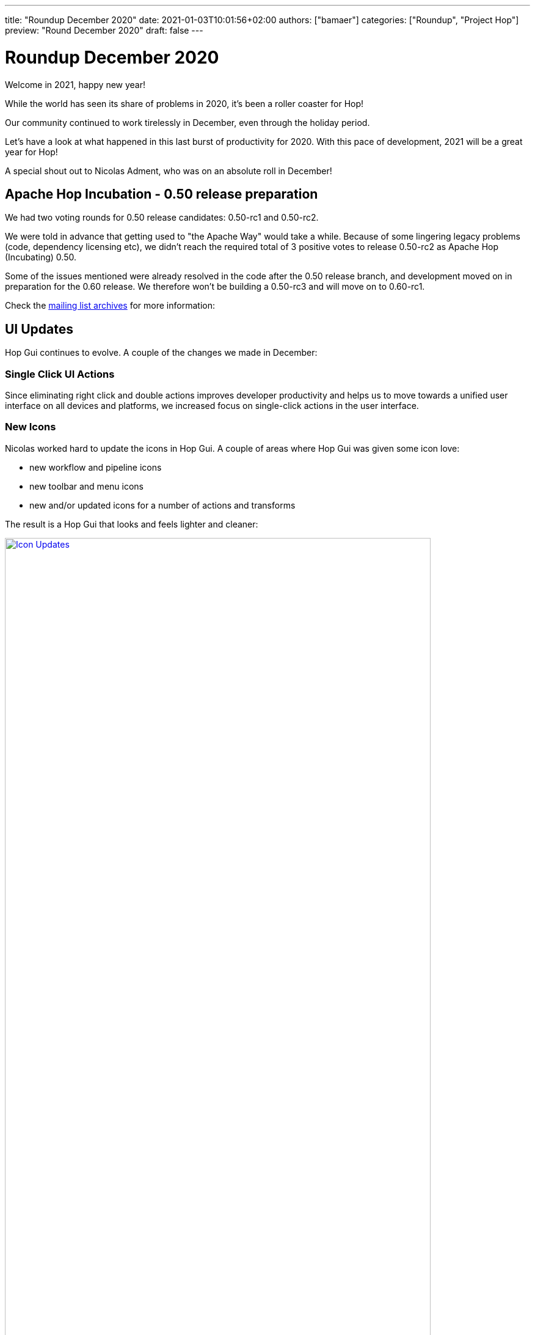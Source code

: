 ---
title: "Roundup December 2020"
date: 2021-01-03T10:01:56+02:00
authors: ["bamaer"]
categories: ["Roundup", "Project Hop"]
preview: "Round December 2020"
draft: false
---

# Roundup December 2020

Welcome in 2021, happy new year!

While the world has seen its share of problems in 2020, it's been a roller coaster for Hop!

Our community continued to work tirelessly in December, even through the holiday period.

Let's have a look at what happened in this last burst of productivity for 2020. With this pace of development, 2021 will be a great year for Hop!

A special shout out to Nicolas Adment, who was on an absolute roll in December!

## Apache Hop Incubation - 0.50 release preparation

We had two voting rounds for 0.50 release candidates: 0.50-rc1 and 0.50-rc2. 

We were told in advance that getting used to "the Apache Way" would take a while. Because of some lingering legacy problems (code, dependency licensing etc), we didn't reach the required total of 3 positive votes to release 0.50-rc2 as Apache Hop (Incubating) 0.50. 

Some of the issues mentioned were already resolved in the code after the 0.50 release branch, and development moved on in preparation for the 0.60 release. We therefore won't be building a 0.50-rc3 and will move on to 0.60-rc1. 

Check the https://lists.apache.org/thread.html/r2d5cb659da876bab24f7a04a936496fc88b3181874b261ff48b4db31%40%3Cdev.hop.apache.org%3E[mailing list archives] for more information:

## UI Updates

Hop Gui continues to evolve. A couple of the changes we made in December:

### Single Click UI Actions

Since eliminating right click and double actions improves developer productivity and helps us to move towards a unified user interface on all devices and platforms, we increased focus on single-click actions in the user interface.

### New Icons

Nicolas worked hard to update the icons in Hop Gui. A couple of areas where Hop Gui was given some icon love:

* new workflow and pipeline icons
* new toolbar and menu icons
* new and/or updated icons for a number of actions and transforms

The result is a Hop Gui that looks and feels lighter and cleaner:

image:/img/Roundup-2021-01/icon-updates.png[Icon Updates, width="90%", align="left", link="/img/Roundup-2021-01/icon-updates.png"]

### New Metadata Perspective

A lot of metadata operations (relational, database connections, runtime configurations etc) had their own pop-up configuration dialogs.

These various pop-ups were grouped in one central metadata configuration perpective.

image:/img/Roundup-2021-01/hop-2235-metadata-perspective.png[Metadata Perspective, width="90%", align="left", link="/img/Roundup-2021-01/hop-2235-metadata-perspective.png"]

## New Plugins

Two new transform plugins are now available in Hop:

* Transforms:
** https://hop.apache.org/manual/latest/plugins/transforms/tokenreplacement.html[Token Replacement]
** https://hop.apache.org/manual/latest/plugins/transforms/userdefinedjavaclass.html[User Defined Java Class]

## Partitioned Stream Lookup

The Stream Lookup now supports partitioning.

image:/img/Roundup-2021-01/hop-2303-partitioned-stream-lu.png[Partitioned Stream Lookup, width="90%", align="left", link="/img/Roundup-2021-01/hop-2303-partitioned-stream-lu.png"]

This significantly helps to improve lookups on _large_ volumes of data on _large_ machines.

image:/img/Roundup-2021-01/hop-berserker.png[Hop Berserker, width=20%, scalewidth=20%, align="left", link="/img/Roundup-2021-01/hop-berserker.png"]

## Docker, Kubernetes updates

The separate Dockerfile and configuration were moved to the main Hop https://github.com/apache/incubator-hop/tree/master/docker[repository].

A Hop Docker image is now one `docker pull` away through https://hub.docker.com/r/apache/incubator-hop/[Docker Hub].

Work on Kubernetes continues in the separate https://github.com/project-hop/hop-docker[repository].

## Jandex

All plugins in Hop now use https://github.com/wildfly/jandex[Jandex].

Jandex uses annotations to find and load all plugins at startup. This reduces the startup times for Hop Gui, Hop Run and Hop Server.


## Community

The Hop community continues to grow:

* chat: 122 registered members (up from 108) link:https://chat.project-hop.org[join]
* LinkedIn: 321 followers (up from 309) link:https://www.linkedin.com/company/hop-project[follow]
* Twitter: 250 followers (up from 233) link:https://twitter.com/ApacheHop[follow]
* YouTube: 50 subscribers (up from 40) link:https://www.youtube.com/channel/UCGlcYslwe03Y2zbZ1W6DAGA[subscribe]
* Facebook: 20 followers (no change) link:https://www.facebook.com/apachehop[like]

The following people have been added as committers:

* Rodrigo Haces (late arrival, not included in November update)
* Jason Chu  (late arrival, not included in November update)
* Yannick Mols

Check out the link:/community/team/[complete list] of committers and contributors.

Without community contribution, Hop is just a coding club! Please feel free to join, participate in the discussion, test, file bug tickets on the software or documentation, ... Contributing is a lot more than writing code.

Check out our link:/community/contributing/[contribution guides] to find out more.

## Various

### Hop Web

Hop Web has seen some impressive activity from https://twitter.com/HiromuHota[Hiromu, target="blank"] over the last months.

The code is in the final stages of being merged into Hop. Once that's done, you'll be able to choose to run Hop Gui from a fat (desktop) or web client. Both will be started from the same code base.

Needless to say this will open an entire new world of possible use cases for Hop.

image:/img/Roundup-2021-01/hop-web.png[Hop Web, width=90%, align="left", link="/img/Roundup-2021-01/hop-web.png"]


## JIRA Tickets

The full list of issues that had activity over the last month is:


### Resolved (66)

[%header, width="100%"]
|===
|Issue|Summary|Components|Created|Updated
|https://issues.apache.org/jira/browse/HOP-2143[HOP-2143]|Not found from Search option|Documentation|2020-11-06|2020-12-16
|https://issues.apache.org/jira/browse/HOP-2246[HOP-2246]|The HopGui metadata mangers are not refreshed|GUI|2020-12-02|2020-12-16
|https://issues.apache.org/jira/browse/HOP-2248[HOP-2248]|The Pipeline action dialog doesn't remember its size|GUI|2020-12-03|2020-12-04
|https://issues.apache.org/jira/browse/HOP-2249[HOP-2249]|Workflows: when not pasting XML see if other content can be recognized|GUI|2020-12-03|2020-12-04
|https://issues.apache.org/jira/browse/HOP-2251[HOP-2251]|creating a new environment with a new name is not possible|GUI|2020-12-03|2020-12-04
|https://issues.apache.org/jira/browse/HOP-2255[HOP-2255]|Trying to create a fat jar in a project home folder fails|Beam|2020-12-04|2020-12-04
|https://issues.apache.org/jira/browse/HOP-2256[HOP-2256]|Create a GUI events handler|GUI|2020-12-04|2020-12-04
|https://issues.apache.org/jira/browse/HOP-2258[HOP-2258]|Separate ActionSpecial into 2 actions START and DUMMY|Actions|2020-12-04|2020-12-13
|https://issues.apache.org/jira/browse/HOP-2260[HOP-2260]|Metadata perspective: code cleanup|GUI|2020-12-04|2020-12-15
|https://issues.apache.org/jira/browse/HOP-2261[HOP-2261]|Partition schema editor: doesn't pick up number of partitions|GUI|2020-12-04|2020-12-05
|https://issues.apache.org/jira/browse/HOP-2266[HOP-2266]|Beam generating unbounded synthetic data too fast|Beam|2020-12-05|2020-12-05
|https://issues.apache.org/jira/browse/HOP-2267[HOP-2267]|Beam complaining about slf4j|Beam|2020-12-05|2020-12-16
|https://issues.apache.org/jira/browse/HOP-2268[HOP-2268]|Avoid state of metadata by not implementing IVariables|API|2020-12-06|2020-12-16
|https://issues.apache.org/jira/browse/HOP-2270[HOP-2270]|Add Github README with badges||2020-12-06|2020-12-06
|https://issues.apache.org/jira/browse/HOP-2273[HOP-2273]|Remove duplicate Hop jar files|Build|2020-12-06|2020-12-16
|https://issues.apache.org/jira/browse/HOP-2274[HOP-2274]|Declare all plugins with only annotations without penalizing startup time||2020-12-06|2020-12-11
|https://issues.apache.org/jira/browse/HOP-2275[HOP-2275]|Error opening files|GUI|2020-12-07|2020-12-15
|https://issues.apache.org/jira/browse/HOP-2277[HOP-2277]|Options dialog has i18n issues|GUI|2020-12-07|2020-12-08
|https://issues.apache.org/jira/browse/HOP-2279[HOP-2279]|Add log channel to the JavaScript action|Actions|2020-12-08|2020-12-11
|https://issues.apache.org/jira/browse/HOP-2280[HOP-2280]|Pipeline and Workflow action dialog: change name after selecting file|Actions, GUI|2020-12-08|2020-12-11
|https://issues.apache.org/jira/browse/HOP-2282[HOP-2282]|De-select objects on single canvas click|GUI|2020-12-09|2020-12-18
|https://issues.apache.org/jira/browse/HOP-2283[HOP-2283]|The @HopMetadata annotation must be consistent with the other plugins|API|2020-12-09|2020-12-14
|https://issues.apache.org/jira/browse/HOP-2285[HOP-2285]|Remove unused annotation EnginePlugin||2020-12-10|2020-12-11
|https://issues.apache.org/jira/browse/HOP-2286[HOP-2286]|Images not found for Dummy and Start actions||2020-12-11|2020-12-11
|https://issues.apache.org/jira/browse/HOP-2288[HOP-2288]|Define an order of perspective|GUI|2020-12-11|2020-12-12
|https://issues.apache.org/jira/browse/HOP-2289[HOP-2289]|Output of Sort Rows is suspect|Transforms|2020-12-11|2020-12-11
|https://issues.apache.org/jira/browse/HOP-2290[HOP-2290]|Set Variables transform throws an error when missing workflow|Transforms|2020-12-11|2020-12-11
|https://issues.apache.org/jira/browse/HOP-2292[HOP-2292]|Internal Hop variables not set on pipelines and workflows|Pipelines, Workflows|2020-12-11|2020-12-16
|https://issues.apache.org/jira/browse/HOP-2293[HOP-2293]|Various issues while executing Beam pipelines|Pipelines|2020-12-11|2020-12-12
|https://issues.apache.org/jira/browse/HOP-2294[HOP-2294]|Move the plugin image to its folder||2020-12-12|2020-12-16
|https://issues.apache.org/jira/browse/HOP-2295[HOP-2295]|Improve the sort order of the variables shown with CTRL-SPACE|GUI|2020-12-12|2020-12-12
|https://issues.apache.org/jira/browse/HOP-2296[HOP-2296]|HopVfsFileDialog is unusable under windows||2020-12-12|2020-12-14
|https://issues.apache.org/jira/browse/HOP-2298[HOP-2298]|Port Token Replacement Plugin from Chris Deptula|Transforms|2020-12-13|2020-12-22
|https://issues.apache.org/jira/browse/HOP-2299[HOP-2299]|Search: when finding metadata objects you can't open them|GUI|2020-12-14|2020-12-16
|https://issues.apache.org/jira/browse/HOP-2301[HOP-2301]|Add icon to each type of Hop file|GUI|2020-12-14|2020-12-14
|https://issues.apache.org/jira/browse/HOP-2302[HOP-2302]|Stream Lookup: allow it to be run partitioned|Transforms|2020-12-14|2020-12-16
|https://issues.apache.org/jira/browse/HOP-2303[HOP-2303]|remove duplicate 'download' from download link|Website|2020-12-15|2020-12-15
|https://issues.apache.org/jira/browse/HOP-2304[HOP-2304]|Widget disposed in parameter tabs on Executor transforms|GUI|2020-12-15|2020-12-16
|https://issues.apache.org/jira/browse/HOP-2306[HOP-2306]|Add support for TLS 1.2||2020-12-15|2020-12-15
|https://issues.apache.org/jira/browse/HOP-2310[HOP-2310]|Exasol dependency error||2020-12-16|2020-12-19
|https://issues.apache.org/jira/browse/HOP-2312[HOP-2312]|Add Sequence delivers duplicate ids when running in copies|Transforms|2020-12-16|2020-12-17
|https://issues.apache.org/jira/browse/HOP-2313[HOP-2313]|Running integration tests locally is dangerous|Integration Testing|2020-12-17|2020-12-17
|https://issues.apache.org/jira/browse/HOP-2316[HOP-2316]|Create an export to SVG menu options in Hop GUI|GUI|2020-12-18|2020-12-18
|https://issues.apache.org/jira/browse/HOP-2317[HOP-2317]|Execute row SQL script broken||2020-12-18|2020-12-18
|https://issues.apache.org/jira/browse/HOP-2318[HOP-2318]|Add database to test container|Integration Testing|2020-12-18|2020-12-27
|https://issues.apache.org/jira/browse/HOP-2319[HOP-2319]|top bar menu disappears when using any item in documentation menu|Website|2020-12-18|2020-12-19
|https://issues.apache.org/jira/browse/HOP-2322[HOP-2322]|With double-click support disabled, allow editing with a single click|GUI|2020-12-19|2020-12-21
|https://issues.apache.org/jira/browse/HOP-2323[HOP-2323]|Options dialog: mangled option|GUI|2020-12-19|2020-12-21
|https://issues.apache.org/jira/browse/HOP-2325[HOP-2325]|Add the Apache License header to all .properties files||2020-12-20|2020-12-21
|https://issues.apache.org/jira/browse/HOP-2326[HOP-2326]|Add the Apache License header to all shell scripts|CLI|2020-12-20|2020-12-21
|https://issues.apache.org/jira/browse/HOP-2327[HOP-2327]|Add the Apache License header to all XML files|Build|2020-12-20|2020-12-21
|https://issues.apache.org/jira/browse/HOP-2331[HOP-2331]|Add right padding in Project dialog||2020-12-21|2020-12-23
|https://issues.apache.org/jira/browse/HOP-2332[HOP-2332]|Add right padding in Environment dialog||2020-12-21|2020-12-23
|https://issues.apache.org/jira/browse/HOP-2333[HOP-2333]|Environment variables not properly managed||2020-12-21|2020-12-22
|https://issues.apache.org/jira/browse/HOP-2334[HOP-2334]|Review Token Replacemen plugin icon||2020-12-21|2020-12-29
|https://issues.apache.org/jira/browse/HOP-2337[HOP-2337]|Selection mode entered inadvertently|GUI|2020-12-21|2020-12-21
|https://issues.apache.org/jira/browse/HOP-2338[HOP-2338]|After selecting a transform in the action dialog with CTRL you get a NPE|GUI|2020-12-21|2020-12-21
|https://issues.apache.org/jira/browse/HOP-2340[HOP-2340]|No longer able to create a hop in a workflow|GUI|2020-12-21|2020-12-23
|https://issues.apache.org/jira/browse/HOP-2346[HOP-2346]|Remove mulesoft redshift jdbc dependency|Build|2020-12-23|2020-12-23
|https://issues.apache.org/jira/browse/HOP-2347[HOP-2347]|Repair image for ValueMeta||2020-12-23|2020-12-25
|https://issues.apache.org/jira/browse/HOP-2350[HOP-2350]|Rat should print filenames to console|Build|2020-12-26|2020-12-26
|https://issues.apache.org/jira/browse/HOP-2353[HOP-2353]|Add a function to the GuiResource class to get image from IValueMeta|GUI|2020-12-26|2020-12-28
|https://issues.apache.org/jira/browse/HOP-2356[HOP-2356]|Memory Group By - Count - outputs counts with padded zeros.||2020-12-27|2021-01-02
|https://issues.apache.org/jira/browse/HOP-2360[HOP-2360]|Excel Input transform with XLSX Streaming don't work|Transforms|2020-12-28|2020-12-29
|https://issues.apache.org/jira/browse/HOP-2361[HOP-2361]|Hop About Box opens too small.|GUI|2020-12-29|2020-12-30
|https://issues.apache.org/jira/browse/HOP-2363[HOP-2363]|Ctrl-+ doesn't change the zoom level||2020-12-29|2021-01-02
|===

### In Progress (15)

[%header, width="100%"]
|===
|Issue|Summary|Components|Created|Updated
|https://issues.apache.org/jira/browse/HOP-2244[HOP-2244]|Reverse sort the projects drop-down list by use date|GUI|2020-11-30|2020-12-04
|https://issues.apache.org/jira/browse/HOP-2281[HOP-2281]|Clean GuiResource images||2020-12-08|2020-12-29
|https://issues.apache.org/jira/browse/HOP-2284[HOP-2284]|Update kettle to hop plugin porting documentation|API|2020-12-10|2020-12-15
|https://issues.apache.org/jira/browse/HOP-2287[HOP-2287]|Move hop-docker into ASF HOP project and make docker image available in dockerhub via pipeline|Build, Containers, Infrastructure, Pipelines|2020-12-11|2020-12-29
|https://issues.apache.org/jira/browse/HOP-2307[HOP-2307]|Add support to Clickhouse database|Database|2020-12-16|2021-01-03
|https://issues.apache.org/jira/browse/HOP-2308[HOP-2308]|Enable pritty print on JSON output|Transforms|2020-12-16|2021-01-03
|https://issues.apache.org/jira/browse/HOP-2309[HOP-2309]|Enable pritty print on XML output|Transforms|2020-12-16|2021-01-03
|https://issues.apache.org/jira/browse/HOP-2320[HOP-2320]|NPE in User Defined Java Class code crashes Hop GUI|GUI|2020-12-18|2020-12-18
|https://issues.apache.org/jira/browse/HOP-2324[HOP-2324]|add release process information to contribution page|Website|2020-12-20|2020-12-21
|https://issues.apache.org/jira/browse/HOP-2330[HOP-2330]|Review of italian translation files|Translations|2020-12-21|2020-12-22
|https://issues.apache.org/jira/browse/HOP-2341[HOP-2341]|Improve integration testing documentation|Documentation, Integration Testing|2020-12-21|2020-12-21
|https://issues.apache.org/jira/browse/HOP-2342[HOP-2342]|Single click mode: moving a transform or action can cause edit|GUI|2020-12-21|2020-12-21
|https://issues.apache.org/jira/browse/HOP-2355[HOP-2355]|cleanup integration tests|Integration Testing|2020-12-27|2020-12-27
|https://issues.apache.org/jira/browse/HOP-2358[HOP-2358]|Remove jxl dependency from hop-transform-excelinput|Transforms|2020-12-28|2020-12-31
|https://issues.apache.org/jira/browse/HOP-2359[HOP-2359]|Transform ExcelWriter upgrade POI 4.1.2 and remove unnecessary dependencies|Transforms|2020-12-28|2020-12-29
|===

### Open (40)

[%header, width="100%"]
|===
|Issue|Summary|Components|Created|Updated
|https://issues.apache.org/jira/browse/HOP-2118[HOP-2118]|macOS dark mode results in illegible UI text|GUI|2020-10-14|2020-12-15
|https://issues.apache.org/jira/browse/HOP-2247[HOP-2247]|Need a way to clear a setting in Meta Data Injection Transform|Transforms|2020-12-02|2020-12-02
|https://issues.apache.org/jira/browse/HOP-2250[HOP-2250]|Pipelines: when pasting allow other content then XML to be recognized|GUI|2020-12-03|2020-12-03
|https://issues.apache.org/jira/browse/HOP-2252[HOP-2252]|Create page with branding/sample files|Documentation, Website|2020-12-03|2020-12-03
|https://issues.apache.org/jira/browse/HOP-2253[HOP-2253]|Add a bit of left padding on the Action Dialog|GUI|2020-12-03|2020-12-03
|https://issues.apache.org/jira/browse/HOP-2254[HOP-2254]|create usage documentation + examples for the various runtime configurations|Documentation, GUI|2020-12-04|2020-12-04
|https://issues.apache.org/jira/browse/HOP-2257[HOP-2257]|Update Jetty Dependencies|API, Hop Server|2020-12-04|2020-12-04
|https://issues.apache.org/jira/browse/HOP-2259[HOP-2259]|Add a warning to indicate the consequences of renaming metadata objects|GUI|2020-12-04|2020-12-16
|https://issues.apache.org/jira/browse/HOP-2262[HOP-2262]|Native core plugins a registered twice||2020-12-04|2020-12-05
|https://issues.apache.org/jira/browse/HOP-2263[HOP-2263]|Add support for a HOP_PLUGIN_FOLDERS variable|API|2020-12-04|2020-12-04
|https://issues.apache.org/jira/browse/HOP-2264[HOP-2264]|Join rows (cartesian products) - Fields should be editable|GUI|2020-12-04|2020-12-04
|https://issues.apache.org/jira/browse/HOP-2265[HOP-2265]|Allow results to be evaluated in an action|Actions|2020-12-05|2020-12-05
|https://issues.apache.org/jira/browse/HOP-2269[HOP-2269]|Allow metadata to be read from other projects|Metadata|2020-12-06|2020-12-16
|https://issues.apache.org/jira/browse/HOP-2271[HOP-2271]|Integration Tests: Add ability to pass parameters to hop-run.sh|Integration Testing|2020-12-06|2020-12-06
|https://issues.apache.org/jira/browse/HOP-2276[HOP-2276]|Add option to stop pipeline or workflow after some time|Pipelines, Workflows|2020-12-07|2020-12-07
|https://issues.apache.org/jira/browse/HOP-2278[HOP-2278]|NPE editing Workflow Executor transform|GUI|2020-12-08|2020-12-08
|https://issues.apache.org/jira/browse/HOP-2291[HOP-2291]|Complete doc help for Start and Dummy actions|Documentation|2020-12-11|2020-12-12
|https://issues.apache.org/jira/browse/HOP-2297[HOP-2297]|update incubator-hop-docs README, minor cleanups|Documentation|2020-12-12|2020-12-16
|https://issues.apache.org/jira/browse/HOP-2300[HOP-2300]|GraphQL Input, Output, Update, Delete||2020-12-14|2020-12-14
|https://issues.apache.org/jira/browse/HOP-2305[HOP-2305]|Allow unit tests to run on the Beam Direct pipeline execution engine|Pipelines|2020-12-15|2020-12-15
|https://issues.apache.org/jira/browse/HOP-2311[HOP-2311]|Register project with Hop Server||2020-12-16|2020-12-16
|https://issues.apache.org/jira/browse/HOP-2314[HOP-2314]|document Hop server rest api|Documentation, Hop Server|2020-12-17|2020-12-17
|https://issues.apache.org/jira/browse/HOP-2321[HOP-2321]|Exporting to SVG causes errors|GUI|2020-12-19|2020-12-28
|https://issues.apache.org/jira/browse/HOP-2328[HOP-2328]|Create documentation for Token Replacement plugin|Documentation|2020-12-20|2020-12-21
|https://issues.apache.org/jira/browse/HOP-2329[HOP-2329]|Create unit tests for Token Replacement plugin|Integration Testing|2020-12-20|2020-12-21
|https://issues.apache.org/jira/browse/HOP-2335[HOP-2335]|Remove the old samples in archive-samples|Build|2020-12-21|2020-12-21
|https://issues.apache.org/jira/browse/HOP-2336[HOP-2336]|Remove the archive-pipeline-transforms folder|Build|2020-12-21|2020-12-21
|https://issues.apache.org/jira/browse/HOP-2339[HOP-2339]|Use keyboard shortcuts to create transforms and actions in hop gui||2020-12-21|2020-12-21
|https://issues.apache.org/jira/browse/HOP-2343[HOP-2343]|generic database connections require properties to be filled|Database, GUI|2020-12-22|2020-12-23
|https://issues.apache.org/jira/browse/HOP-2344[HOP-2344]|MultiMarkdown support for Notes||2020-12-22|2020-12-22
|https://issues.apache.org/jira/browse/HOP-2345[HOP-2345]|The active Hop password encoder plugin is not passed along to the metadata providers|API|2020-12-22|2020-12-22
|https://issues.apache.org/jira/browse/HOP-2348[HOP-2348]|Dragging a hpl or hwf in the application should open it|GUI|2020-12-23|2020-12-23
|https://issues.apache.org/jira/browse/HOP-2349[HOP-2349]|Replace the use of StyledText with Text|Web Hop|2020-12-26|2020-12-27
|https://issues.apache.org/jira/browse/HOP-2351[HOP-2351]|add progress dialog while importing files|GUI, Import|2020-12-26|2020-12-26
|https://issues.apache.org/jira/browse/HOP-2352[HOP-2352]|Export to SVG menu should de disabled when no file is active|Transforms|2020-12-26|2020-12-28
|https://issues.apache.org/jira/browse/HOP-2357[HOP-2357]|Wrap Canvas in ScrolledComposite at ContextDialog|Web Hop|2020-12-28|2020-12-28
|https://issues.apache.org/jira/browse/HOP-2362[HOP-2362]|Action selection dialog not properly positioned on screen||2020-12-29|2020-12-29
|https://issues.apache.org/jira/browse/HOP-2364[HOP-2364]|Change variable name HOP_PIPELINE_PAN_JVM_EXIT_CODE||2020-12-29|2020-12-29
|https://issues.apache.org/jira/browse/HOP-2365[HOP-2365]|Create a load-balancing row distribution plugin|Pipelines|2020-12-29|2020-12-29
|https://issues.apache.org/jira/browse/HOP-2367[HOP-2367]|Use SWT's ToolTip instead of JFace's (Default)ToolTip|Web Hop|2020-12-30|2020-12-30
|===


### Closed (8)

[%header, width="100%"]
|===
|Issue|Summary|Components|Created|Updated
|https://issues.apache.org/jira/browse/HOP-1866[HOP-1866]|checkboxes don'twork||2020-10-04|2020-12-04
|https://issues.apache.org/jira/browse/HOP-2144[HOP-2144]|Git Repository option is missing|Documentation|2020-11-06|2020-12-16
|https://issues.apache.org/jira/browse/HOP-2272[HOP-2272]|Integration Tests: Add ability to have inverted (true negative) tests||2020-12-06|2020-12-10
|https://issues.apache.org/jira/browse/HOP-2315[HOP-2315]|GetPipelineImageServlet and GetWorkflowImageServlet don't work|Hop Server|2020-12-17|2020-12-28
|https://issues.apache.org/jira/browse/HOP-2354[HOP-2354]|GuiContextUtil shares session-unique instances among sessions|Web Hop|2020-12-27|2021-01-02
|https://issues.apache.org/jira/browse/HOP-2366[HOP-2366]|Do no use CTabFolder.setSimple()|Web Hop|2020-12-30|2021-01-02
|https://issues.apache.org/jira/browse/HOP-2368[HOP-2368]|RAP only allows painting on the Canvas widget|Web Hop|2020-12-31|2021-01-02
|https://issues.apache.org/jira/browse/HOP-2369[HOP-2369]|Browser in RAP does not implement back() and forward()|Web Hop|2020-12-31|2021-01-02
|===

